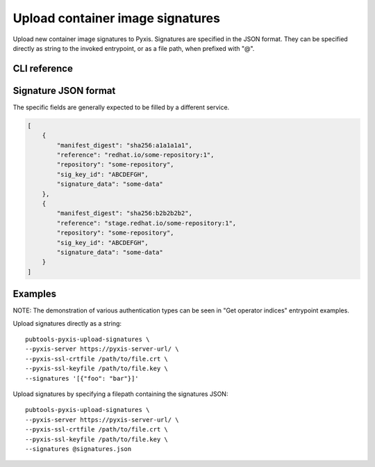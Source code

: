 Upload container image signatures
=================================

.. py:module:: pubtools._pyxis.pyxis_ops

Upload new container image signatures to Pyxis. Signatures are specified in the JSON format. They can be specified directly as string to the invoked entrypoint, or as a file path, when prefixed with "@".

CLI reference
-------------

.. argparse::
   :module: pubtools._pyxis.pyxis_ops
   :func: set_upload_signatures_args
   :prog: pubtools-pyxis-upload-signatures

Signature JSON format
----------------------
The specific fields are generally expected to be filled by a different service.

.. code-block:: json

    [
        {
            "manifest_digest": "sha256:a1a1a1a1",
            "reference": "redhat.io/some-repository:1",
            "repository": "some-repository",
            "sig_key_id": "ABCDEFGH",
            "signature_data": "some-data"
        },
        {
            "manifest_digest": "sha256:b2b2b2b2",
            "reference": "stage.redhat.io/some-repository:1",
            "repository": "some-repository",
            "sig_key_id": "ABCDEFGH",
            "signature_data": "some-data"
        }
    ]

Examples
-------------

NOTE: The demonstration of various authentication types can be seen in "Get operator indices" entrypoint examples.

Upload signatures directly as a string:
::

  pubtools-pyxis-upload-signatures \
  --pyxis-server https://pyxis-server-url/ \
  --pyxis-ssl-crtfile /path/to/file.crt \
  --pyxis-ssl-keyfile /path/to/file.key \
  --signatures '[{"foo": "bar"}]'

Upload signatures by specifying a filepath containing the signatures JSON:
::

  pubtools-pyxis-upload-signatures \
  --pyxis-server https://pyxis-server-url/ \
  --pyxis-ssl-crtfile /path/to/file.crt \
  --pyxis-ssl-keyfile /path/to/file.key \
  --signatures @signatures.json
